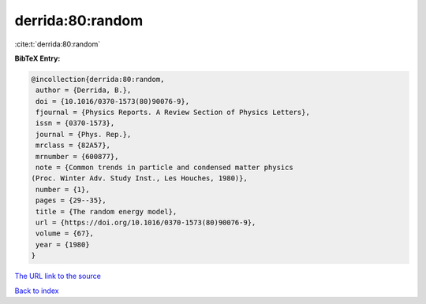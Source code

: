 derrida:80:random
=================

:cite:t:`derrida:80:random`

**BibTeX Entry:**

.. code-block:: bibtex

   @incollection{derrida:80:random,
    author = {Derrida, B.},
    doi = {10.1016/0370-1573(80)90076-9},
    fjournal = {Physics Reports. A Review Section of Physics Letters},
    issn = {0370-1573},
    journal = {Phys. Rep.},
    mrclass = {82A57},
    mrnumber = {600877},
    note = {Common trends in particle and condensed matter physics
   (Proc. Winter Adv. Study Inst., Les Houches, 1980)},
    number = {1},
    pages = {29--35},
    title = {The random energy model},
    url = {https://doi.org/10.1016/0370-1573(80)90076-9},
    volume = {67},
    year = {1980}
   }

`The URL link to the source <https://doi.org/10.1016/0370-1573(80)90076-9>`__


`Back to index <../By-Cite-Keys.html>`__
